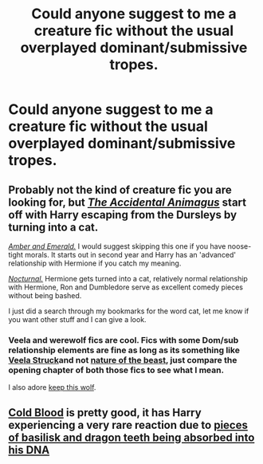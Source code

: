 #+TITLE: Could anyone suggest to me a creature fic without the usual overplayed dominant/submissive tropes.

* Could anyone suggest to me a creature fic without the usual overplayed dominant/submissive tropes.
:PROPERTIES:
:Author: toni_toni
:Score: 5
:DateUnix: 1432701997.0
:DateShort: 2015-May-27
:FlairText: Request
:END:

** Probably not the kind of creature fic you are looking for, but [[https://www.fanfiction.net/s/9863146/1/The-Accidental-Animagus][/The Accidental Animagus/]] start off with Harry escaping from the Dursleys by turning into a cat.

[[https://www.fanfiction.net/s/8423230/1/Amber-and-Emerald][/Amber and Emerald./]] I would suggest skipping this one if you have noose-tight morals. It starts out in second year and Harry has an 'advanced' relationship with Hermione if you catch my meaning.

[[https://www.fanfiction.net/s/6624252/1/Nocturnal][/Nocturnal./]] Hermione gets turned into a cat, relatively normal relationship with Hermione, Ron and Dumbledore serve as excellent comedy pieces without being bashed.

I just did a search through my bookmarks for the word cat, let me know if you want other stuff and I can give a look.
:PROPERTIES:
:Author: DZCreeper
:Score: 1
:DateUnix: 1432718439.0
:DateShort: 2015-May-27
:END:

*** Veela and werewolf fics are cool. Fics with some Dom/sub relationship elements are fine as long as its something like [[https://www.fanfiction.net/s/5827647/1/Veela-Struck][Veela Struck]]and not [[https://www.fanfiction.net/s/10567941/1/Nature-of-the-Beast][nature of the beast]], just compare the opening chapter of both those fics to see what I mean.

I also adore [[https://m.fanfiction.net/s/10290899/1/Keep-This-Wolf][keep this wolf]].
:PROPERTIES:
:Author: toni_toni
:Score: 0
:DateUnix: 1432722142.0
:DateShort: 2015-May-27
:END:


** [[https://www.fanfiction.net/s/5786099/1/Cold-blood][Cold Blood]] is pretty good, it has Harry experiencing a very rare reaction due to [[/spoiler][pieces of basilisk and dragon teeth being absorbed into his DNA]]
:PROPERTIES:
:Author: SymphonySamurai
:Score: 0
:DateUnix: 1432705542.0
:DateShort: 2015-May-27
:END:
